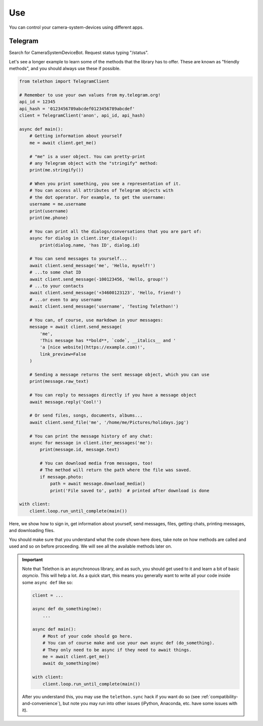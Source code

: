 .. _use:

===========
Use
===========

You can control your camera-system-devices using different apps.

Telegram
===============================

Search for CameraSystemDeviceBot. Request status typing "/status".




Let's see a longer example to learn some of the methods that the library
has to offer. These are known as "friendly methods", and you should always
use these if possible.

.. code-block:: python

    from telethon import TelegramClient

    # Remember to use your own values from my.telegram.org!
    api_id = 12345
    api_hash = '0123456789abcdef0123456789abcdef'
    client = TelegramClient('anon', api_id, api_hash)

    async def main():
        # Getting information about yourself
        me = await client.get_me()

        # "me" is a user object. You can pretty-print
        # any Telegram object with the "stringify" method:
        print(me.stringify())

        # When you print something, you see a representation of it.
        # You can access all attributes of Telegram objects with
        # the dot operator. For example, to get the username:
        username = me.username
        print(username)
        print(me.phone)

        # You can print all the dialogs/conversations that you are part of:
        async for dialog in client.iter_dialogs():
            print(dialog.name, 'has ID', dialog.id)

        # You can send messages to yourself...
        await client.send_message('me', 'Hello, myself!')
        # ...to some chat ID
        await client.send_message(-100123456, 'Hello, group!')
        # ...to your contacts
        await client.send_message('+34600123123', 'Hello, friend!')
        # ...or even to any username
        await client.send_message('username', 'Testing Telethon!')

        # You can, of course, use markdown in your messages:
        message = await client.send_message(
            'me',
            'This message has **bold**, `code`, __italics__ and '
            'a [nice website](https://example.com)!',
            link_preview=False
        )

        # Sending a message returns the sent message object, which you can use
        print(message.raw_text)

        # You can reply to messages directly if you have a message object
        await message.reply('Cool!')

        # Or send files, songs, documents, albums...
        await client.send_file('me', '/home/me/Pictures/holidays.jpg')

        # You can print the message history of any chat:
        async for message in client.iter_messages('me'):
            print(message.id, message.text)

            # You can download media from messages, too!
            # The method will return the path where the file was saved.
            if message.photo:
                path = await message.download_media()
                print('File saved to', path)  # printed after download is done

    with client:
        client.loop.run_until_complete(main())


Here, we show how to sign in, get information about yourself, send
messages, files, getting chats, printing messages, and downloading
files.

You should make sure that you understand what the code shown here
does, take note on how methods are called and used and so on before
proceeding. We will see all the available methods later on.

.. important::

    Note that Telethon is an asynchronous library, and as such, you should
    get used to it and learn a bit of basic `asyncio`. This will help a lot.
    As a quick start, this means you generally want to write all your code
    inside some ``async def`` like so:

    .. code-block:: python

        client = ...

        async def do_something(me):
            ...

        async def main():
            # Most of your code should go here.
            # You can of course make and use your own async def (do_something).
            # They only need to be async if they need to await things.
            me = await client.get_me()
            await do_something(me)

        with client:
            client.loop.run_until_complete(main())

    After you understand this, you may use the ``telethon.sync`` hack if you
    want do so (see :ref:`compatibility-and-convenience`), but note you may
    run into other issues (iPython, Anaconda, etc. have some issues with it).
